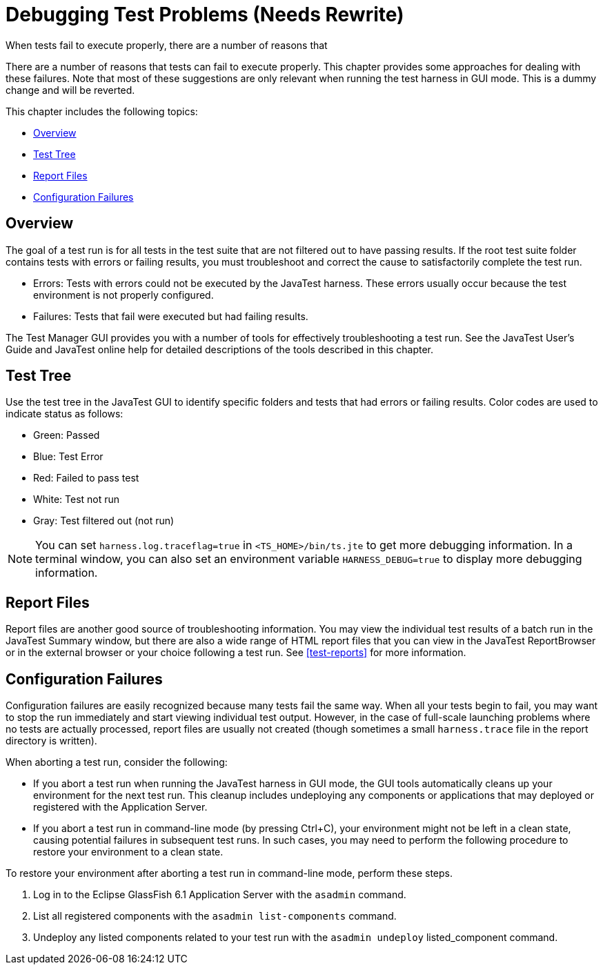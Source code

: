 
[[debugging-test-problems]]
= Debugging Test Problems (Needs Rewrite)

When tests fail to execute properly, there are a number of reasons that

There are a number of reasons that tests can fail to execute properly.
This chapter provides some approaches for dealing with these failures.
Note that most of these suggestions are only relevant when running the
test harness in GUI mode. This is a dummy change and will be reverted.

This chapter includes the following topics:

* <<debug-overview>>
* <<test-tree>>
* <<report-files>>
* <<configuration-failures>>

[[debug-overview]]
== Overview

The goal of a test run is for all tests in the test suite that are not
filtered out to have passing results. If the root test suite folder
contains tests with errors or failing results, you must troubleshoot and
correct the cause to satisfactorily complete the test run.

* Errors: Tests with errors could not be executed by the JavaTest
harness. These errors usually occur because the test environment is not
properly configured.
* Failures: Tests that fail were executed but had failing results.

The Test Manager GUI provides you with a number of tools for effectively
troubleshooting a test run. See the JavaTest User's Guide and JavaTest
online help for detailed descriptions of the tools described in this
chapter.

[[test-tree]]
== Test Tree

Use the test tree in the JavaTest GUI to identify specific folders and
tests that had errors or failing results. Color codes are used to
indicate status as follows:

* Green: Passed
* Blue: Test Error
* Red: Failed to pass test
* White: Test not run
* Gray: Test filtered out (not run)



[NOTE]
=======================================================================

You can set `harness.log.traceflag=true` in `<TS_HOME>/bin/ts.jte` to
get more debugging information. In a terminal window, you can also set
an environment variable `HARNESS_DEBUG=true` to display more debugging
information.

=======================================================================


[[report-files]]
== Report Files

Report files are another good source of troubleshooting information. You
may view the individual test results of a batch run in the JavaTest
Summary window, but there are also a wide range of HTML report files
that you can view in the JavaTest ReportBrowser or in the external
browser or your choice following a test run. See
<<test-reports>> for more information.

[[configuration-failures]]
== Configuration Failures

Configuration failures are easily recognized because many tests fail the
same way. When all your tests begin to fail, you may want to stop the
run immediately and start viewing individual test output. However, in
the case of full-scale launching problems where no tests are actually
processed, report files are usually not created (though sometimes a
small `harness.trace` file in the report directory is written).

When aborting a test run, consider the following:

* If you abort a test run when running the JavaTest harness in GUI mode,
the GUI tools automatically cleans up your environment for the next test
run. This cleanup includes undeploying any components or applications
that may deployed or registered with the Application Server.

* If you abort a test run in command-line mode (by pressing Ctrl+C),
your environment might not be left in a clean state, causing potential
failures in subsequent test runs. In such cases, you may need to perform
the following procedure to restore your environment to a clean state.

To restore your environment after aborting a test run in command-line
mode, perform these steps.

.  Log in to the Eclipse GlassFish 6.1 Application Server with the `asadmin` command.
.  List all registered components with the `asadmin list-components`
command.
.  Undeploy any listed components related to your test run with the
`asadmin undeploy` listed_component command.



